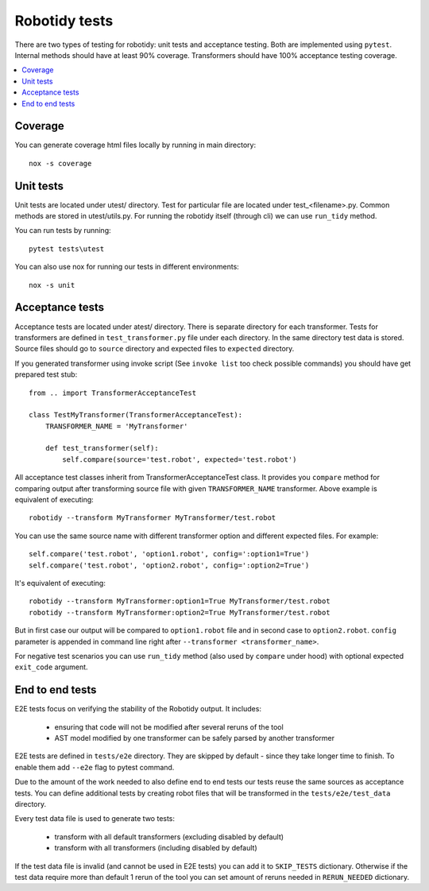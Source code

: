 Robotidy tests
==============

There are two types of testing for robotidy: unit tests and acceptance testing. Both are implemented using ``pytest``.
Internal methods should have at least 90% coverage. Transformers should have 100% acceptance testing coverage.

.. contents::
   :local:

Coverage
--------
You can generate coverage html files locally by running in main directory::

    nox -s coverage

Unit tests
----------

Unit tests are located under utest/ directory. Test for particular file are located under test_<filename>.py.
Common methods are stored in utest/utils.py. For running the robotidy itself (through cli) we can use ``run_tidy``
method.

You can run tests by running::

    pytest tests\utest

You can also use nox for running our tests in different environments::

    nox -s unit

Acceptance tests
----------------

Acceptance tests are located under atest/ directory. There is separate directory for each transformer. Tests for
transformers are defined in ``test_transformer.py`` file under each directory. In the same directory test data is stored.
Source files should go to ``source`` directory and expected files to ``expected`` directory.

If you generated transformer using invoke script (See ``invoke list`` too check possible commands) you should have get
prepared test stub::

    from .. import TransformerAcceptanceTest

    class TestMyTransformer(TransformerAcceptanceTest):
        TRANSFORMER_NAME = 'MyTransformer'

        def test_transformer(self):
            self.compare(source='test.robot', expected='test.robot')

All acceptance test classes inherit from TransformerAcceptanceTest class. It provides you ``compare`` method for comparing
output after transforming source file with given ``TRANSFORMER_NAME`` transformer. Above example is equivalent of executing::

   robotidy --transform MyTransformer MyTransformer/test.robot

You can use the same source name with different transformer option and different expected files. For example::

    self.compare('test.robot', 'option1.robot', config=':option1=True')
    self.compare('test.robot', 'option2.robot', config=':option2=True')

It's equivalent of executing::

    robotidy --transform MyTransformer:option1=True MyTransformer/test.robot
    robotidy --transform MyTransformer:option2=True MyTransformer/test.robot

But in first case our output will be compared to ``option1.robot`` file and in second case to ``option2.robot``.
``config`` parameter is appended in command line right after ``--transformer <transformer_name>``.

For negative test scenarios you can use ``run_tidy`` method (also used by ``compare`` under hood) with
optional expected ``exit_code`` argument.

End to end tests
-----------------
E2E tests focus on verifying the stability of the Robotidy output. It includes:

  - ensuring that code will not be modified after several reruns of the tool
  - AST model modified by one transformer can be safely parsed by another transformer

E2E tests are defined in ``tests/e2e`` directory. They are skipped by default - since they take
longer time to finish. To enable them add ``--e2e`` flag to pytest command.

Due to the amount of the work needed to also define end to end tests our tests reuse the same
sources as acceptance tests. You can define additional tests by creating robot files that will be
transformed in the ``tests/e2e/test_data`` directory.

Every test data file is used to generate two tests:

  - transform with all default transformers (excluding disabled by default)
  - transform with all transformers (including disabled by default)

If the test data file is invalid (and cannot be used in E2E tests) you can add it to ``SKIP_TESTS`` dictionary.
Otherwise if the test data require more than default 1 rerun of the tool you can set amount of reruns needed in
``RERUN_NEEDED`` dictionary.
